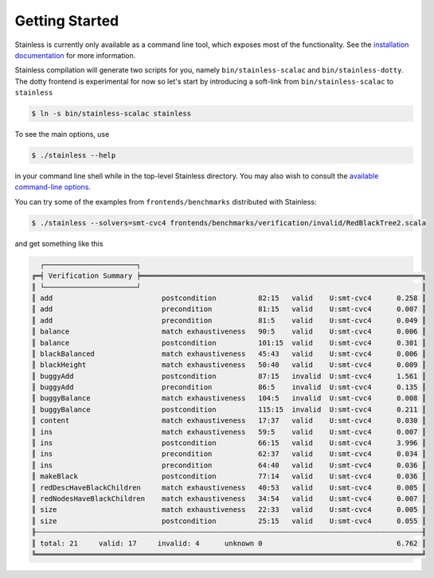 .. _gettingstarted:

Getting Started
===============

Stainless is currently only available as a command line tool,
which exposes most of the functionality. See the
`installation documentation <installation.rst>`_
for more information.

Stainless compilation will generate two scripts for you, namely
``bin/stainless-scalac`` and ``bin/stainless-dotty``. The dotty
frontend is experimental for now so let's start by introducing
a soft-link from ``bin/stainless-scalac`` to ``stainless``

.. code-block:: bash

  $ ln -s bin/stainless-scalac stainless

To see the main options, use

.. code-block:: bash

  $ ./stainless --help

in your command line shell while in the top-level Stainless directory.
You may also wish to consult the `available command-line options <options.rst>`_.

You can try some of the examples from ``frontends/benchmarks``
distributed with Stainless:

.. code-block:: bash

  $ ./stainless --solvers=smt-cvc4 frontends/benchmarks/verification/invalid/RedBlackTree2.scala

and get something like this

.. code-block:: bash

   ┌──────────────────────┐
 ╔═╡ Verification Summary ╞═══════════════════════════════════════════════════════════════════╗
 ║ └──────────────────────┘                                                                   ║
 ║ add                          postcondition          82:15   valid    U:smt-cvc4      0.258 ║
 ║ add                          precondition           81:15   valid    U:smt-cvc4      0.007 ║
 ║ add                          precondition           81:5    valid    U:smt-cvc4      0.049 ║
 ║ balance                      match exhaustiveness   90:5    valid    U:smt-cvc4      0.006 ║
 ║ balance                      postcondition          101:15  valid    U:smt-cvc4      0.301 ║
 ║ blackBalanced                match exhaustiveness   45:43   valid    U:smt-cvc4      0.006 ║
 ║ blackHeight                  match exhaustiveness   50:40   valid    U:smt-cvc4      0.009 ║
 ║ buggyAdd                     postcondition          87:15   invalid  U:smt-cvc4      1.561 ║
 ║ buggyAdd                     precondition           86:5    invalid  U:smt-cvc4      0.135 ║
 ║ buggyBalance                 match exhaustiveness   104:5   invalid  U:smt-cvc4      0.008 ║
 ║ buggyBalance                 postcondition          115:15  invalid  U:smt-cvc4      0.211 ║
 ║ content                      match exhaustiveness   17:37   valid    U:smt-cvc4      0.030 ║
 ║ ins                          match exhaustiveness   59:5    valid    U:smt-cvc4      0.007 ║
 ║ ins                          postcondition          66:15   valid    U:smt-cvc4      3.996 ║
 ║ ins                          precondition           62:37   valid    U:smt-cvc4      0.034 ║
 ║ ins                          precondition           64:40   valid    U:smt-cvc4      0.036 ║
 ║ makeBlack                    postcondition          77:14   valid    U:smt-cvc4      0.036 ║
 ║ redDescHaveBlackChildren     match exhaustiveness   40:53   valid    U:smt-cvc4      0.005 ║
 ║ redNodesHaveBlackChildren    match exhaustiveness   34:54   valid    U:smt-cvc4      0.007 ║
 ║ size                         match exhaustiveness   22:33   valid    U:smt-cvc4      0.005 ║
 ║ size                         postcondition          25:15   valid    U:smt-cvc4      0.055 ║
 ╟┄┄┄┄┄┄┄┄┄┄┄┄┄┄┄┄┄┄┄┄┄┄┄┄┄┄┄┄┄┄┄┄┄┄┄┄┄┄┄┄┄┄┄┄┄┄┄┄┄┄┄┄┄┄┄┄┄┄┄┄┄┄┄┄┄┄┄┄┄┄┄┄┄┄┄┄┄┄┄┄┄┄┄┄┄┄┄┄┄┄┄┄╢
 ║ total: 21     valid: 17     invalid: 4      unknown 0                                6.762 ║
 ╚════════════════════════════════════════════════════════════════════════════════════════════╝
 